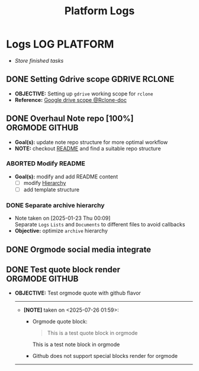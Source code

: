 #+TITLE: Platform Logs
#+DESCRIPTION: Description for archive here
#+OPTIONS: ^:nil
#+FILETAGS: TEST

* Logs :LOG:PLATFORM:
- /Store finished tasks/
** DONE Setting Gdrive scope :GDRIVE:RCLONE:
CLOSED: [2025-07-17 Thu 08:23] DEADLINE: <2025-07-17 Thu>
- *OBJECTIVE:* Setting up =gdrive= working scope for =rclone=
- *Reference:* [[https://rclone.org/drive/#scopes][Google drive scope @Rclone-doc]]
** DONE Overhaul Note repo [100%] :ORGMODE:GITHUB:
CLOSED: [2025-05-13 Tue 18:11] DEADLINE: <2025-05-13 Tue 20:00>
- *Goal(s):* update note repo structure for more optimal workflow
- *NOTE:* checkout [[./README.org][README]] and find a suitable repo structure
*** ABORTED Modify README
CLOSED: [2025-04-11 Fri 21:41]
- *Goal(s):* modify and add README content
  - [ ] modify [[./README.org::repo-hierarchy][Hierarchy]]
  - [ ] add template structure
*** DONE Separate archive hierarchy
CLOSED: [2025-05-13 Tue 18:11]
- Note taken on [2025-01-23 Thu 00:09] \\
  Separate ~Logs~ ~Lists~ and ~Documents~ to different files to avoid callbacks
- *Objective:* optimize ~archive~ hierarchy
** DONE Orgmode social media integrate
CLOSED: [2025-06-25 Wed 13:03]
** DONE Test quote block render :ORGMODE:GITHUB:
CLOSED: [2025-07-26 Sat 18:39]
- *OBJECTIVE:* Test orgmode quote with github flavor
  -----
  - *[NOTE]* taken on <2025-07-26 01:59>:
    - Orgmode quote block:
      #+begin_quote
      This is a test quote block in orgmode
      #+end_quote
      #+begin_note
      This is a test note block in orgmode
      #+end_note
    - Github does not support special blocks render for orgmode
  -----
